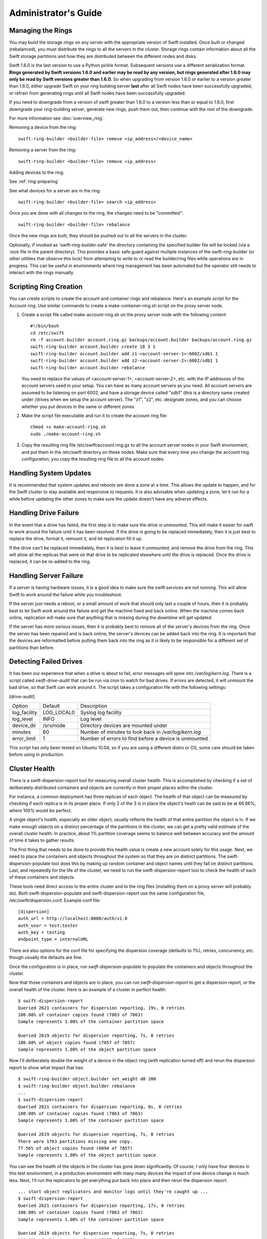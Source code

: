 =====================
Administrator's Guide
=====================

------------------
Managing the Rings
------------------

You may build the storage rings on any server with the appropriate
version of Swift installed.  Once built or changed (rebalanced), you
must distribute the rings to all the servers in the cluster.  Storage
rings contain information about all the Swift storage partitions and
how they are distributed between the different nodes and disks.

Swift 1.6.0 is the last version to use a Python pickle format.
Subsequent versions use a different serialization format.  **Rings
generated by Swift versions 1.6.0 and earlier may be read by any
version, but rings generated after 1.6.0 may only be read by Swift
versions greater than 1.6.0.**  So when upgrading from version 1.6.0 or
earlier to a version greater than 1.6.0, either upgrade Swift on your
ring building server **last** after all Swift nodes have been successfully
upgraded, or refrain from generating rings until all Swift nodes have
been successfully upgraded.

If you need to downgrade from a version of swift greater than 1.6.0 to
a version less than or equal to 1.6.0, first downgrade your ring-building
server, generate new rings, push them out, then continue with the rest
of the downgrade.

For more information see :doc:`overview_ring`.

Removing a device from the ring::

    swift-ring-builder <builder-file> remove <ip_address>/<device_name>
    
Removing a server from the ring::

    swift-ring-builder <builder-file> remove <ip_address>
    
Adding devices to the ring:

See :ref:`ring-preparing`
    
See what devices for a server are in the ring::

    swift-ring-builder <builder-file> search <ip_address>

Once you are done with all changes to the ring, the changes need to be
"committed"::

    swift-ring-builder <builder-file> rebalance
    
Once the new rings are built, they should be pushed out to all the servers
in the cluster.

Optionally, if invoked as 'swift-ring-builder-safe' the directory containing
the specified builder file will be locked (via a .lock file in the parent
directory). This provides a basic safe guard against multiple instances
of the swift-ring-builder (or other utilities that observe this lock) from
attempting to write to or read the builder/ring files while operations are in
progress. This can be useful in environments where ring management has been
automated but the operator still needs to interact with the rings manually.

-----------------------
Scripting Ring Creation
-----------------------
You can create scripts to create the account and container rings and rebalance. Here's an example script for the Account ring. Use similar commands to create a make-container-ring.sh script on the proxy server node.

1. Create a script file called make-account-ring.sh on the proxy
   server node with the following content::

    #!/bin/bash
    cd /etc/swift
    rm -f account.builder account.ring.gz backups/account.builder backups/account.ring.gz
    swift-ring-builder account.builder create 18 3 1
    swift-ring-builder account.builder add z1-<account-server-1>:6002/sdb1 1
    swift-ring-builder account.builder add z2-<account-server-2>:6002/sdb1 1
    swift-ring-builder account.builder rebalance

   You need to replace the values of <account-server-1>,
   <account-server-2>, etc. with the IP addresses of the account
   servers used in your setup. You can have as many account servers as
   you need. All account servers are assumed to be listening on port
   6002, and have a storage device called "sdb1" (this is a directory
   name created under /drives when we setup the account server). The
   "z1", "z2", etc. designate zones, and you can choose whether you
   put devices in the same or different zones.

2. Make the script file executable and run it to create the account ring file::

    chmod +x make-account-ring.sh
    sudo ./make-account-ring.sh

3. Copy the resulting ring file /etc/swift/account.ring.gz to all the
   account server nodes in your Swift environment, and put them in the
   /etc/swift directory on these nodes. Make sure that every time you
   change the account ring configuration, you copy the resulting ring
   file to all the account nodes.

-----------------------
Handling System Updates
-----------------------

It is recommended that system updates and reboots are done a zone at a time.
This allows the update to happen, and for the Swift cluster to stay available
and responsive to requests.  It is also advisable when updating a zone, let
it run for a while before updating the other zones to make sure the update
doesn't have any adverse effects.

----------------------
Handling Drive Failure
----------------------

In the event that a drive has failed, the first step is to make sure the drive
is unmounted.  This will make it easier for swift to work around the failure
until it has been resolved.  If the drive is going to be replaced immediately,
then it is just best to replace the drive, format it, remount it, and let
replication fill it up.

If the drive can't be replaced immediately, then it is best to leave it
unmounted, and remove the drive from the ring. This will allow all the
replicas that were on that drive to be replicated elsewhere until the drive
is replaced.  Once the drive is replaced, it can be re-added to the ring.

-----------------------
Handling Server Failure
-----------------------

If a server is having hardware issues, it is a good idea to make sure the 
swift services are not running.  This will allow Swift to work around the
failure while you troubleshoot.

If the server just needs a reboot, or a small amount of work that should
only last a couple of hours, then it is probably best to let Swift work
around the failure and get the machine fixed and back online.  When the
machine comes back online, replication will make sure that anything that is
missing during the downtime will get updated.

If the server has more serious issues, then it is probably best to remove
all of the server's devices from the ring.  Once the server has been repaired
and is back online, the server's devices can be added back into the ring.
It is important that the devices are reformatted before putting them back
into the ring as it is likely to be responsible for a different set of
partitions than before.

-----------------------
Detecting Failed Drives
-----------------------

It has been our experience that when a drive is about to fail, error messages
will spew into `/var/log/kern.log`.  There is a script called
`swift-drive-audit` that can be run via cron to watch for bad drives.  If 
errors are detected, it will unmount the bad drive, so that Swift can
work around it.  The script takes a configuration file with the following
settings:

[drive-audit]

==================  ==========  ===========================================
Option              Default     Description
------------------  ----------  -------------------------------------------
log_facility        LOG_LOCAL0  Syslog log facility
log_level           INFO        Log level
device_dir          /srv/node   Directory devices are mounted under
minutes             60          Number of minutes to look back in
                                `/var/log/kern.log`
error_limit         1           Number of errors to find before a device
                                is unmounted
==================  ==========  ===========================================

This script has only been tested on Ubuntu 10.04, so if you are using a
different distro or OS, some care should be taken before using in production.

--------------
Cluster Health
--------------

There is a swift-dispersion-report tool for measuring overall cluster health.
This is accomplished by checking if a set of deliberately distributed
containers and objects are currently in their proper places within the cluster.

For instance, a common deployment has three replicas of each object. The health
of that object can be measured by checking if each replica is in its proper
place. If only 2 of the 3 is in place the object's heath can be said to be at
66.66%, where 100% would be perfect.

A single object's health, especially an older object, usually reflects the
health of that entire partition the object is in. If we make enough objects on
a distinct percentage of the partitions in the cluster, we can get a pretty
valid estimate of the overall cluster health. In practice, about 1% partition
coverage seems to balance well between accuracy and the amount of time it takes
to gather results.

The first thing that needs to be done to provide this health value is create a
new account solely for this usage. Next, we need to place the containers and
objects throughout the system so that they are on distinct partitions. The
swift-dispersion-populate tool does this by making up random container and
object names until they fall on distinct partitions. Last, and repeatedly for
the life of the cluster, we need to run the swift-dispersion-report tool to
check the health of each of these containers and objects.

These tools need direct access to the entire cluster and to the ring files
(installing them on a proxy server will probably do). Both
swift-dispersion-populate and swift-dispersion-report use the same
configuration file, /etc/swift/dispersion.conf. Example conf file::

    [dispersion]
    auth_url = http://localhost:8080/auth/v1.0
    auth_user = test:tester
    auth_key = testing
    endpoint_type = internalURL

There are also options for the conf file for specifying the dispersion coverage
(defaults to 1%), retries, concurrency, etc. though usually the defaults are
fine.

Once the configuration is in place, run `swift-dispersion-populate` to populate
the containers and objects throughout the cluster.

Now that those containers and objects are in place, you can run
`swift-dispersion-report` to get a dispersion report, or the overall health of
the cluster. Here is an example of a cluster in perfect health::

    $ swift-dispersion-report
    Queried 2621 containers for dispersion reporting, 19s, 0 retries
    100.00% of container copies found (7863 of 7863)
    Sample represents 1.00% of the container partition space
    
    Queried 2619 objects for dispersion reporting, 7s, 0 retries
    100.00% of object copies found (7857 of 7857)
    Sample represents 1.00% of the object partition space

Now I'll deliberately double the weight of a device in the object ring (with
replication turned off) and rerun the dispersion report to show what impact
that has::

    $ swift-ring-builder object.builder set_weight d0 200
    $ swift-ring-builder object.builder rebalance
    ...
    $ swift-dispersion-report
    Queried 2621 containers for dispersion reporting, 8s, 0 retries
    100.00% of container copies found (7863 of 7863)
    Sample represents 1.00% of the container partition space
    
    Queried 2619 objects for dispersion reporting, 7s, 0 retries
    There were 1763 partitions missing one copy.
    77.56% of object copies found (6094 of 7857)
    Sample represents 1.00% of the object partition space

You can see the health of the objects in the cluster has gone down
significantly. Of course, I only have four devices in this test environment, in
a production environment with many many devices the impact of one device change
is much less. Next, I'll run the replicators to get everything put back into
place and then rerun the dispersion report::

    ... start object replicators and monitor logs until they're caught up ...
    $ swift-dispersion-report
    Queried 2621 containers for dispersion reporting, 17s, 0 retries
    100.00% of container copies found (7863 of 7863)
    Sample represents 1.00% of the container partition space

    Queried 2619 objects for dispersion reporting, 7s, 0 retries
    100.00% of object copies found (7857 of 7857)
    Sample represents 1.00% of the object partition space

You can also run the report for only containers or objects::

    $ swift-dispersion-report --container-only
    Queried 2621 containers for dispersion reporting, 17s, 0 retries
    100.00% of container copies found (7863 of 7863)
    Sample represents 1.00% of the container partition space

    $ swift-dispersion-report --object-only
    Queried 2619 objects for dispersion reporting, 7s, 0 retries
    100.00% of object copies found (7857 of 7857)
    Sample represents 1.00% of the object partition space

Alternatively, the dispersion report can also be output in json format. This 
allows it to be more easily consumed by third party utilities::

    $ swift-dispersion-report -j
    {"object": {"retries:": 0, "missing_two": 0, "copies_found": 7863, "missing_one": 0, "copies_expected": 7863, "pct_found": 100.0, "overlapping": 0, "missing_all": 0}, "container": {"retries:": 0, "missing_two": 0, "copies_found": 12534, "missing_one": 0, "copies_expected": 12534, "pct_found": 100.0, "overlapping": 15, "missing_all": 0}}


--------------------------------
Cluster Telemetry and Monitoring
--------------------------------

Various metrics and telemetry can be obtained from the account, container, and
object servers using the recon server middleware and the swift-recon cli. To do
so update your account, container, or object servers pipelines to include recon
and add the associated filter config.

object-server.conf sample::

    [pipeline:main]
    pipeline = recon object-server

    [filter:recon]
    use = egg:swift#recon
    recon_cache_path = /var/cache/swift

container-server.conf sample::

    [pipeline:main]
    pipeline = recon container-server

    [filter:recon]
    use = egg:swift#recon
    recon_cache_path = /var/cache/swift

account-server.conf sample::

    [pipeline:main]
    pipeline = recon account-server

    [filter:recon]
    use = egg:swift#recon
    recon_cache_path = /var/cache/swift

The recon_cache_path simply sets the directory where stats for a few items will
be stored. Depending on the method of deployment you may need to create this
directory manually and ensure that swift has read/write access.

Finally, if you also wish to track asynchronous pending on your object
servers you will need to setup a cronjob to run the swift-recon-cron script
periodically on your object servers::

    */5 * * * * swift /usr/bin/swift-recon-cron /etc/swift/object-server.conf

Once the recon middleware is enabled a GET request for "/recon/<metric>" to
the server will return a json formatted response::

    fhines@ubuntu:~$ curl -i http://localhost:6030/recon/async
    HTTP/1.1 200 OK
    Content-Type: application/json
    Content-Length: 20
    Date: Tue, 18 Oct 2011 21:03:01 GMT

    {"async_pending": 0}

The following metrics and telemetry are currently exposed:

=========================   ========================================================================================
Request URI                 Description
-------------------------   ----------------------------------------------------------------------------------------
/recon/load                 returns 1,5, and 15 minute load average
/recon/mem                  returns /proc/meminfo
/recon/mounted              returns *ALL* currently mounted filesystems
/recon/unmounted            returns all unmounted drives if mount_check = True
/recon/diskusage            returns disk utilization for storage devices
/recon/ringmd5              returns object/container/account ring md5sums
/recon/quarantined          returns # of quarantined objects/accounts/containers
/recon/sockstat             returns consumable info from /proc/net/sockstat|6
/recon/devices              returns list of devices and devices dir i.e. /srv/node
/recon/async                returns count of async pending
/recon/replication          returns object replication times (for backward compatibility)
/recon/replication/<type>   returns replication info for given type (account, container, object)
/recon/auditor/<type>       returns auditor stats on last reported scan for given type (account, container, object)
/recon/updater/<type>       returns last updater sweep times for given type (container, object)
=========================   ========================================================================================

This information can also be queried via the swift-recon command line utility::

    fhines@ubuntu:~$ swift-recon -h
    Usage: 
            usage: swift-recon <server_type> [-v] [--suppress] [-a] [-r] [-u] [-d]
            [-l] [--md5] [--auditor] [--updater] [--expirer] [--sockstat]

            <server_type>   account|container|object
            Defaults to object server.

            ex: swift-recon container -l --auditor


    Options:
      -h, --help            show this help message and exit
      -v, --verbose         Print verbose info
      --suppress            Suppress most connection related errors
      -a, --async           Get async stats
      -r, --replication     Get replication stats
      --auditor             Get auditor stats
      --updater             Get updater stats
      --expirer             Get expirer stats
      -u, --unmounted       Check cluster for unmounted devices
      -d, --diskusage       Get disk usage stats
      -l, --loadstats       Get cluster load average stats
      -q, --quarantined     Get cluster quarantine stats
      --md5                 Get md5sum of servers ring and compare to local copy
      --sockstat            Get cluster socket usage stats
      --all                 Perform all checks. Equal to -arudlq --md5 --sockstat
      -z ZONE, --zone=ZONE  Only query servers in specified zone
      -t SECONDS, --timeout=SECONDS
                            Time to wait for a response from a server
      --swiftdir=SWIFTDIR   Default = /etc/swift

For example, to obtain container replication info from all hosts in zone "3"::

    fhines@ubuntu:~$ swift-recon container -r --zone 3
    ===============================================================================
    --> Starting reconnaissance on 1 hosts
    ===============================================================================
    [2012-04-02 02:45:48] Checking on replication
    [failure] low: 0.000, high: 0.000, avg: 0.000, reported: 1
    [success] low: 486.000, high: 486.000, avg: 486.000, reported: 1
    [replication_time] low: 20.853, high: 20.853, avg: 20.853, reported: 1
    [attempted] low: 243.000, high: 243.000, avg: 243.000, reported: 1

---------------------------
Reporting Metrics to StatsD
---------------------------

If you have a StatsD_ server running, Swift may be configured to send it
real-time operational metrics.  To enable this, set the following
configuration entries (see the sample configuration files)::

    log_statsd_host = localhost
    log_statsd_port = 8125
    log_statsd_default_sample_rate = 1.0
    log_statsd_sample_rate_factor = 1.0
    log_statsd_metric_prefix =                [empty-string]

If `log_statsd_host` is not set, this feature is disabled.  The default values
for the other settings are given above.

.. _StatsD: http://codeascraft.etsy.com/2011/02/15/measure-anything-measure-everything/
.. _Graphite: http://graphite.wikidot.com/
.. _Ganglia: http://ganglia.sourceforge.net/

The sample rate is a real number between 0 and 1 which defines the
probability of sending a sample for any given event or timing measurement.
This sample rate is sent with each sample to StatsD and used to
multiply the value.  For example, with a sample rate of 0.5, StatsD will
multiply that counter's value by 2 when flushing the metric to an upstream
monitoring system (Graphite_, Ganglia_, etc.).

Some relatively high-frequency metrics have a default sample rate less than
one.  If you want to override the default sample rate for all metrics whose
default sample rate is not specified in the Swift source, you may set
`log_statsd_default_sample_rate` to a value less than one.  This is NOT
recommended (see next paragraph).  A better way to reduce StatsD load is to
adjust `log_statsd_sample_rate_factor` to a value less than one.  The
`log_statsd_sample_rate_factor` is multiplied to any sample rate (either the
global default or one specified by the actual metric logging call in the Swift
source) prior to handling.  In other words, this one tunable can lower the
frequency of all StatsD logging by a proportional amount.

To get the best data, start with the default `log_statsd_default_sample_rate`
and `log_statsd_sample_rate_factor` values of 1 and only lower
`log_statsd_sample_rate_factor` if needed.  The
`log_statsd_default_sample_rate` should not be used and remains for backward
compatibility only.

The metric prefix will be prepended to every metric sent to the StatsD server
For example, with::

    log_statsd_metric_prefix = proxy01

the metric `proxy-server.errors` would be sent to StatsD as
`proxy01.proxy-server.errors`.  This is useful for differentiating different
servers when sending statistics to a central StatsD server.  If you run a local
StatsD server per node, you could configure a per-node metrics prefix there and
leave `log_statsd_metric_prefix` blank.

Note that metrics reported to StatsD are counters or timing data (which
StatsD usually expands out to min, max, avg, count, and 90th percentile
per timing metric).  Some important "gauge" metrics will still need to
be collected using another method.  For example, the
`object-server.async_pendings` StatsD metric counts the generation of
async_pendings in real-time, but will not tell you the current number
of async_pending container updates on disk at any point in time.

Note also that the set of metrics collected, their names, and their semantics
are not locked down and will change over time.  StatsD logging is currently in
a "beta" stage and will continue to evolve.

Metrics for `account-auditor`:

==========================  =========================================================
Metric Name                 Description
--------------------------  ---------------------------------------------------------
`account-auditor.errors`    Count of audit runs (across all account databases) which
                            caught an Exception.
`account-auditor.passes`    Count of individual account databases which passed audit.
`account-auditor.failures`  Count of individual account databases which failed audit.
`account-auditor.timing`    Timing data for individual account database audits.
==========================  =========================================================

Metrics for `account-reaper`:

==============================================  ====================================================
Metric Name                                     Description
----------------------------------------------  ----------------------------------------------------
`account-reaper.errors`                         Count of devices failing the mount check.
`account-reaper.timing`                         Timing data for each reap_account() call.
`account-reaper.return_codes.X`                 Count of HTTP return codes from various operations
                                                (eg. object listing, container deletion, etc.). The
                                                value for X is the first digit of the return code
                                                (2 for 201, 4 for 404, etc.).
`account-reaper.containers_failures`            Count of failures to delete a container.
`account-reaper.containers_deleted`             Count of containers successfully deleted.
`account-reaper.containers_remaining`           Count of containers which failed to delete with
                                                zero successes.
`account-reaper.containers_possibly_remaining`  Count of containers which failed to delete with
                                                at least one success.
`account-reaper.objects_failures`               Count of failures to delete an object.
`account-reaper.objects_deleted`                Count of objects successfully deleted.
`account-reaper.objects_remaining`              Count of objects which failed to delete with zero
                                                successes.
`account-reaper.objects_possibly_remaining`     Count of objects which failed to delete with at
                                                least one success.
==============================================  ====================================================

Metrics for `account-server` ("Not Found" is not considered an error and requests
which increment `errors` are not included in the timing data):

========================================  =======================================================
Metric Name                               Description
----------------------------------------  -------------------------------------------------------
`account-server.DELETE.errors.timing`     Timing data for each DELETE request resulting in an
                                          error: bad request, not mounted, missing timestamp.
`account-server.DELETE.timing`            Timing data for each DELETE request not resulting in
                                          an error.
`account-server.PUT.errors.timing`        Timing data for each PUT request resulting in an error:
                                          bad request, not mounted, conflict, recently-deleted.
`account-server.PUT.timing`               Timing data for each PUT request not resulting in an
                                          error.
`account-server.HEAD.errors.timing`       Timing data for each HEAD request resulting in an
                                          error: bad request, not mounted.
`account-server.HEAD.timing`              Timing data for each HEAD request not resulting in
                                          an error.
`account-server.GET.errors.timing`        Timing data for each GET request resulting in an
                                          error: bad request, not mounted, bad delimiter,
                                          account listing limit too high, bad accept header.
`account-server.GET.timing`               Timing data for each GET request not resulting in
                                          an error.
`account-server.REPLICATE.errors.timing`  Timing data for each REPLICATE request resulting in an
                                          error: bad request, not mounted.
`account-server.REPLICATE.timing`         Timing data for each REPLICATE request not resulting
                                          in an error.
`account-server.POST.errors.timing`       Timing data for each POST request resulting in an
                                          error: bad request, bad or missing timestamp, not
                                          mounted.
`account-server.POST.timing`              Timing data for each POST request not resulting in
                                          an error.
========================================  =======================================================

Metrics for `account-replicator`:

=====================================  ====================================================
Metric Name                            Description
-------------------------------------  ----------------------------------------------------
`account-replicator.diffs`             Count of syncs handled by sending differing rows.
`account-replicator.diff_caps`         Count of "diffs" operations which failed because
                                       "max_diffs" was hit.
`account-replicator.no_changes`        Count of accounts found to be in sync.
`account-replicator.hashmatches`       Count of accounts found to be in sync via hash
                                       comparison (`broker.merge_syncs` was called).
`account-replicator.rsyncs`            Count of completely missing accounts which were sent
                                       via rsync.
`account-replicator.remote_merges`     Count of syncs handled by sending entire database
                                       via rsync.
`account-replicator.attempts`          Count of database replication attempts.
`account-replicator.failures`          Count of database replication attempts which failed
                                       due to corruption (quarantined) or inability to read
                                       as well as attempts to individual nodes which
                                       failed.
`account-replicator.removes.<device>`  Count of databases on <device> deleted because the
                                       delete_timestamp was greater than the put_timestamp
                                       and the database had no rows or because it was
                                       successfully sync'ed to other locations and doesn't
                                       belong here anymore.
`account-replicator.successes`         Count of replication attempts to an individual node
                                       which were successful.
`account-replicator.timing`            Timing data for each database replication attempt
                                       not resulting in a failure.
=====================================  ====================================================

Metrics for `container-auditor`:

============================  ====================================================
Metric Name                   Description
----------------------------  ----------------------------------------------------
`container-auditor.errors`    Incremented when an Exception is caught in an audit
                              pass (only once per pass, max).
`container-auditor.passes`    Count of individual containers passing an audit.
`container-auditor.failures`  Count of individual containers failing an audit.
`container-auditor.timing`    Timing data for each container audit.
============================  ====================================================

Metrics for `container-replicator`:

=======================================  ====================================================
Metric Name                              Description
---------------------------------------  ----------------------------------------------------
`container-replicator.diffs`             Count of syncs handled by sending differing rows.
`container-replicator.diff_caps`         Count of "diffs" operations which failed because
                                         "max_diffs" was hit.
`container-replicator.no_changes`        Count of containers found to be in sync.
`container-replicator.hashmatches`       Count of containers found to be in sync via hash
                                         comparison (`broker.merge_syncs` was called).
`container-replicator.rsyncs`            Count of completely missing containers where were sent
                                         via rsync.
`container-replicator.remote_merges`     Count of syncs handled by sending entire database
                                         via rsync.
`container-replicator.attempts`          Count of database replication attempts.
`container-replicator.failures`          Count of database replication attempts which failed
                                         due to corruption (quarantined) or inability to read
                                         as well as attempts to individual nodes which
                                         failed.
`container-replicator.removes.<device>`  Count of databases deleted on <device> because the
                                         delete_timestamp was greater than the put_timestamp
                                         and the database had no rows or because it was
                                         successfully sync'ed to other locations and doesn't
                                         belong here anymore.
`container-replicator.successes`         Count of replication attempts to an individual node
                                         which were successful.
`container-replicator.timing`            Timing data for each database replication attempt
                                         not resulting in a failure.
=======================================  ====================================================

Metrics for `container-server` ("Not Found" is not considered an error and requests
which increment `errors` are not included in the timing data):

==========================================  ====================================================
Metric Name                                 Description
------------------------------------------  ----------------------------------------------------
`container-server.DELETE.errors.timing`     Timing data for DELETE request errors: bad request,
                                            not mounted, missing timestamp, conflict.
`container-server.DELETE.timing`            Timing data for each DELETE request not resulting in
                                            an error.
`container-server.PUT.errors.timing`        Timing data for PUT request errors: bad request,
                                            missing timestamp, not mounted, conflict.
`container-server.PUT.timing`               Timing data for each PUT request not resulting in an
                                            error.
`container-server.HEAD.errors.timing`       Timing data for HEAD request errors: bad request,
                                            not mounted.
`container-server.HEAD.timing`              Timing data for each HEAD request not resulting in
                                            an error.
`container-server.GET.errors.timing`        Timing data for GET request errors: bad request,
                                            not mounted, parameters not utf8, bad accept header.
`container-server.GET.timing`               Timing data for each GET request not resulting in
                                            an error.
`container-server.REPLICATE.errors.timing`  Timing data for REPLICATE request errors: bad
                                            request, not mounted.
`container-server.REPLICATE.timing`         Timing data for each REPLICATE request not resulting
                                            in an error.
`container-server.POST.errors.timing`       Timing data for POST request errors: bad request,
                                            bad x-container-sync-to, not mounted.
`container-server.POST.timing`              Timing data for each POST request not resulting in
                                            an error.
==========================================  ====================================================

Metrics for `container-sync`:

===============================  ====================================================
Metric Name                      Description
-------------------------------  ----------------------------------------------------
`container-sync.skips`           Count of containers skipped because they don't have
                                 sync'ing enabled.
`container-sync.failures`        Count of failures sync'ing of individual containers.
`container-sync.syncs`           Count of individual containers sync'ed successfully.
`container-sync.deletes`         Count of container database rows sync'ed by
                                 deletion.
`container-sync.deletes.timing`  Timing data for each container database row
                                 sychronization via deletion.
`container-sync.puts`            Count of container database rows sync'ed by PUTing.
`container-sync.puts.timing`     Timing data for each container database row
                                 synchronization via PUTing.
===============================  ====================================================

Metrics for `container-updater`:

==============================  ====================================================
Metric Name                     Description
------------------------------  ----------------------------------------------------
`container-updater.successes`   Count of containers which successfully updated their
                                account.
`container-updater.failures`    Count of containers which failed to update their
                                account.
`container-updater.no_changes`  Count of containers which didn't need to update
                                their account.
`container-updater.timing`      Timing data for processing a container; only
                                includes timing for containers which needed to
                                update their accounts (i.e. "successes" and
                                "failures" but not "no_changes").
==============================  ====================================================

Metrics for `object-auditor`:

============================  ====================================================
Metric Name                   Description
----------------------------  ----------------------------------------------------
`object-auditor.quarantines`  Count of objects failing audit and quarantined.
`object-auditor.errors`       Count of errors encountered while auditing objects.
`object-auditor.timing`       Timing data for each object audit (does not include
                              any rate-limiting sleep time for
                              max_files_per_second, but does include rate-limiting
                              sleep time for max_bytes_per_second).
============================  ====================================================

Metrics for `object-expirer`:

========================  ====================================================
Metric Name               Description
------------------------  ----------------------------------------------------
`object-expirer.objects`  Count of objects expired.
`object-expirer.errors`   Count of errors encountered while attempting to
                          expire an object.
`object-expirer.timing`   Timing data for each object expiration attempt,
                          including ones resulting in an error.
========================  ====================================================

Metrics for `object-replicator`:

===================================================  ====================================================
Metric Name                                          Description
---------------------------------------------------  ----------------------------------------------------
`object-replicator.partition.delete.count.<device>`  A count of partitions on <device> which were
                                                     replicated to another node because they didn't
                                                     belong on this node.  This metric is tracked
                                                     per-device to allow for "quiescence detection" for
                                                     object replication activity on each device.
`object-replicator.partition.delete.timing`          Timing data for partitions replicated to another
                                                     node because they didn't belong on this node.  This
                                                     metric is not tracked per device.
`object-replicator.partition.update.count.<device>`  A count of partitions on <device> which were
                                                     replicated to another node, but also belong on this
                                                     node.  As with delete.count, this metric is tracked
                                                     per-device.
`object-replicator.partition.update.timing`          Timing data for partitions replicated which also
                                                     belong on this node.  This metric is not tracked
                                                     per-device.
`object-replicator.suffix.hashes`                    Count of suffix directories whose hash (of filenames)
                                                     was recalculated.
`object-replicator.suffix.syncs`                     Count of suffix directories replicated with rsync.
===================================================  ====================================================

Metrics for `object-server`:

=======================================  ====================================================
Metric Name                              Description
---------------------------------------  ----------------------------------------------------
`object-server.quarantines`              Count of objects (files) found bad and moved to
                                         quarantine.
`object-server.async_pendings`           Count of container updates saved as async_pendings
                                         (may result from PUT or DELETE requests).
`object-server.POST.errors.timing`       Timing data for POST request errors: bad request,
                                         missing timestamp, delete-at in past, not mounted.
`object-server.POST.timing`              Timing data for each POST request not resulting in
                                         an error.
`object-server.PUT.errors.timing`        Timing data for PUT request errors: bad request,
                                         not mounted, missing timestamp, object creation
                                         constraint violation, delete-at in past.
`object-server.PUT.timeouts`             Count of object PUTs which exceeded max_upload_time.
`object-server.PUT.timing`               Timing data for each PUT request not resulting in an
                                         error.
`object-server.GET.errors.timing`        Timing data for GET request errors: bad request,
                                         not mounted, header timestamps before the epoch,
                                         precondition failed.
                                         File errors resulting in a quarantine are not
                                         counted here.
`object-server.GET.timing`               Timing data for each GET request not resulting in an
                                         error.  Includes requests which couldn't find the
                                         object (including disk errors resulting in file
                                         quarantine).
`object-server.HEAD.errors.timing`       Timing data for HEAD request errors: bad request,
                                         not mounted.
`object-server.HEAD.timing`              Timing data for each HEAD request not resulting in
                                         an error.  Includes requests which couldn't find the
                                         object (including disk errors resulting in file
                                         quarantine).
`object-server.DELETE.errors.timing`     Timing data for DELETE request errors: bad request,
                                         missing timestamp, not mounted, precondition
                                         failed.  Includes requests which couldn't find or
                                         match the object.
`object-server.DELETE.timing`            Timing data for each DELETE request not resulting
                                         in an error.
`object-server.REPLICATE.errors.timing`  Timing data for REPLICATE request errors: bad
                                         request, not mounted.
`object-server.REPLICATE.timing`         Timing data for each REPLICATE request not resulting
                                         in an error.
=======================================  ====================================================

Metrics for `object-updater`:

============================  ====================================================
Metric Name                   Description
----------------------------  ----------------------------------------------------
`object-updater.errors`       Count of drives not mounted or async_pending files
                              with an unexpected name.
`object-updater.timing`       Timing data for object sweeps to flush async_pending
                              container updates.  Does not include object sweeps
                              which did not find an existing async_pending storage
                              directory.
`object-updater.quarantines`  Count of async_pending container updates which were
                              corrupted and moved to quarantine.
`object-updater.successes`    Count of successful container updates.
`object-updater.failures`     Count of failed container updates.
`object-updater.unlinks`      Count of async_pending files unlinked. An
                              async_pending file is unlinked either when it is
                              successfully processed or when the replicator sees
                              that there is a newer async_pending file for the
                              same object.
============================  ====================================================

Metrics for `proxy-server` (in the table, `<type>` is the proxy-server
controller responsible for the request and will be one of "account",
"container", or "object"):

========================================  ====================================================
Metric Name                               Description
----------------------------------------  ----------------------------------------------------
`proxy-server.errors`                     Count of errors encountered while serving requests
                                          before the controller type is determined.  Includes
                                          invalid Content-Length, errors finding the internal
                                          controller to handle the request, invalid utf8, and
                                          bad URLs.
`proxy-server.<type>.handoff_count`       Count of node hand-offs; only tracked if log_handoffs
                                          is set in the proxy-server config.
`proxy-server.<type>.handoff_all_count`   Count of times *only* hand-off locations were
                                          utilized; only tracked if log_handoffs is set in the
                                          proxy-server config.
`proxy-server.<type>.client_timeouts`     Count of client timeouts (client did not read within
                                          `client_timeout` seconds during a GET or did not
                                          supply data within `client_timeout` seconds during
                                          a PUT).
`proxy-server.<type>.client_disconnects`  Count of detected client disconnects during PUT
                                          operations (does NOT include caught Exceptions in
                                          the proxy-server which caused a client disconnect).
========================================  ====================================================

Metrics for `proxy-logging` middleware (in the table, `<type>` is either the
proxy-server controller responsible for the request: "account", "container",
"object", or the string "SOS" if the request came from the `Swift Origin Server`_
middleware.  The `<verb>` portion will be one of "GET", "HEAD", "POST", "PUT",
"DELETE", "COPY", "OPTIONS", or "BAD_METHOD".  The list of valid HTTP methods
is configurable via the `log_statsd_valid_http_methods` config variable and
the default setting yields the above behavior.

.. _Swift Origin Server: https://github.com/dpgoetz/sos

============================================  ====================================================
Metric Name                                   Description
--------------------------------------------  ----------------------------------------------------
`proxy-server.<type>.<verb>.<status>.timing`  Timing data for requests.  The <status> portion is
                                              the numeric HTTP status code for the request (eg.
                                              "200" or "404")
`proxy-server.<type>.<verb>.<status>.xfer`    The count of the sum of bytes transferred in (from
                                              clients) and out (to clients) for requests.  The
                                              <type>, <verb>, and <status> portions of the metric
                                              are just like the timing metric.
============================================  ====================================================

Metrics for `tempauth` middleware (in the table, `<reseller_prefix>` represents
the actual configured reseller_prefix or "`NONE`" if the reseller_prefix is the
empty string):

=========================================  ====================================================
Metric Name                                Description
-----------------------------------------  ----------------------------------------------------
`tempauth.<reseller_prefix>.unauthorized`  Count of regular requests which were denied with
                                           HTTPUnauthorized.
`tempauth.<reseller_prefix>.forbidden`     Count of regular requests which were denied with
                                           HTTPForbidden.
`tempauth.<reseller_prefix>.token_denied`  Count of token requests which were denied.
`tempauth.<reseller_prefix>.errors`        Count of errors.
=========================================  ====================================================


------------------------
Debugging Tips and Tools
------------------------

When a request is made to Swift, it is given a unique transaction id.  This
id should be in every log line that has to do with that request.  This can
be useful when looking at all the services that are hit by a single request.

If you need to know where a specific account, container or object is in the
cluster, `swift-get-nodes` will show the location where each replica should be.

If you are looking at an object on the server and need more info,
`swift-object-info` will display the account, container, replica locations
and metadata of the object.

If you want to audit the data for an account, `swift-account-audit` can be
used to crawl the account, checking that all containers and objects can be
found.

-----------------
Managing Services
-----------------

Swift services are generally managed with `swift-init`. the general usage is
``swift-init <service> <command>``, where service is the swift service to 
manage (for example object, container, account, proxy) and command is one of:

==========  ===============================================
Command     Description
----------  -----------------------------------------------
start       Start the service
stop        Stop the service
restart     Restart the service
shutdown    Attempt to gracefully shutdown the service
reload      Attempt to gracefully restart the service
==========  ===============================================

A graceful shutdown or reload will finish any current requests before 
completely stopping the old service.  There is also a special case of 
`swift-init all <command>`, which will run the command for all swift services.

--------------
Object Auditor
--------------

On system failures, the XFS file system can sometimes truncate files it's
trying to write and produce zero-byte files. The object-auditor will catch
these problems but in the case of a system crash it would be advisable to run
an extra, less rate limited sweep to check for these specific files. You can
run this command as follows:
`swift-object-auditor /path/to/object-server/config/file.conf once -z 1000`
"-z" means to only check for zero-byte files at 1000 files per second.

-----------------
Object Replicator
-----------------

At times it is useful to be able to run the object replicator on a specific
device or partition.  You can run the object-replicator as follows:
swift-object-replicator /path/to/object-server/config/file.conf once --devices=sda,sdb

This will run the object replicator on only the sda and sdb devices.  You can
likewise run that command with --partitions.  Both params accept a comma
separated list of values. If both are specified they will be ANDed together.
These can only be run in "once" mode.

-------------
Swift Orphans
-------------

Swift Orphans are processes left over after a reload of a Swift server.

For example, when upgrading a proxy server you would probaby finish
with a `swift-init proxy-server reload` or `/etc/init.d/swift-proxy
reload`. This kills the parent proxy server process and leaves the
child processes running to finish processing whatever requests they
might be handling at the time. It then starts up a new parent proxy
server process and its children to handle new incoming requests. This
allows zero-downtime upgrades with no impact to existing requests.

The orphaned child processes may take a while to exit, depending on
the length of the requests they were handling. However, sometimes an
old process can be hung up due to some bug or hardware issue. In these
cases, these orphaned processes will hang around
forever. `swift-orphans` can be used to find and kill these orphans.

`swift-orphans` with no arguments will just list the orphans it finds
that were started more than 24 hours ago. You shouldn't really check
for orphans until 24 hours after you perform a reload, as some
requests can take a long time to process. `swift-orphans -k TERM` will
send the SIG_TERM signal to the orphans processes, or you can `kill
-TERM` the pids yourself if you prefer.

You can run `swift-orphans --help` for more options.


------------
Swift Oldies
------------

Swift Oldies are processes that have just been around for a long
time. There's nothing necessarily wrong with this, but it might
indicate a hung process if you regularly upgrade and reload/restart
services. You might have so many servers that you don't notice when a
reload/restart fails; `swift-oldies` can help with this.

For example, if you upgraded and reloaded/restarted everything 2 days
ago, and you've already cleaned up any orphans with `swift-orphans`,
you can run `swift-oldies -a 48` to find any Swift processes still
around that were started more than 2 days ago and then investigate
them accordingly.



-------------------
Custom Log Handlers
-------------------

Swift supports setting up custom log handlers for services by specifying a
comma-separated list of functions to invoke when logging is setup. It does so
via the `log_custom_handlers` configuration option. Logger hooks invoked are
passed the same arguments as Swift's get_logger function (as well as the
getLogger and LogAdapter object):

==============  ===============================================
Name            Description
--------------  -----------------------------------------------
conf            Configuration dict to read settings from
name            Name of the logger received
log_to_console  (optional) Write log messages to console on stderr
log_route       Route for the logging received
fmt             Override log format received
logger          The logging.getLogger object
adapted_logger  The LogAdapter object
==============  ===============================================

A basic example that sets up a custom logger might look like the
following:


.. code-block:: python

    def my_logger(conf, name, log_to_console, log_route, fmt, logger,
                  adapted_logger):
        my_conf_opt = conf.get('some_custom_setting')
        my_handler = third_party_logstore_handler(my_conf_opt)
        logger.addHandler(my_handler)

See :ref:`custom-logger-hooks-label` for sample use cases.

